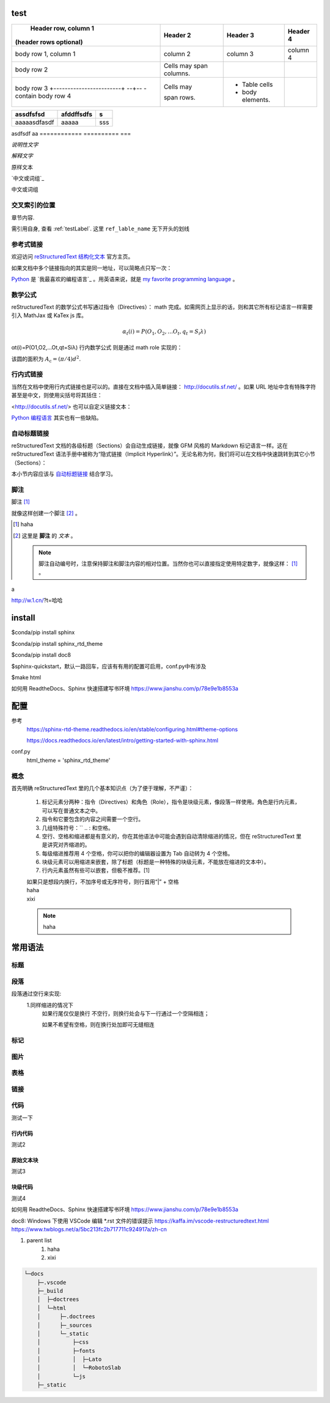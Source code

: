 test
--------

+---------------------------------------------+-------------------------+------------------+----------+
|            Header row, column 1             |        Header 2         |     Header 3     | Header 4 |
|           (header rows optional)            |                         |                  |          |
+=============================================+=========================+==================+==========+
| body row 1, column 1                        | column 2                | column 3         | column 4 |
+---------------------------------------------+-------------------------+------------------+----------+
| body row 2                                  | Cells may span columns. |                  |          |
+---------------------------------------------+-------------------------+------------------+----------+
| body row 3                                  | Cells may               | - Table cells    |          |
| +------------------------+  --+-- - contain |                         |                  |          |
| body row 4                                  | span rows.              | - body elements. |          |
+---------------------------------------------+-------------------------+------------------+----------+

============  ==========  ===
 assdfsfsd    afddffsdfs   s
============  ==========  ===
aaaaasdfasdf  aaaaa       sss
============  ==========  ===
asdfsdf       aa
============  ==========  ===


*说明性文字*

`解释文字`

``原样文本``


`中文或词组`_

中文或词组


.. _testLabel:

交叉索引的位置
===============

章节内容.

需引用自身, 查看 :ref:`testLabel`. 这里 ``ref_lable_name`` 无下开头的划线


参考式链接
===========

欢迎访问 `reStructuredText 结构化文本`_ 官方主页。

.. _`reStructuredText 结构化文本`: http://docutils.sf.net/

如果文档中多个链接指向的其实是同一地址，可以简略点只写一次：

Python_ 是 `我最喜欢的编程语言`_ 。用英语来说，就是 `my favorite programming language`_ 。

数学公式
==============
reStructuredText 的数学公式书写通过指令（Directives）： math 完成。如需网页上显示的话，则和其它所有标记语言一样需要引入 MathJax 或 KaTex js 库。

.. math::

   \alpha _t(i) = P(O_1, O_2, \ldots  O_t, q_t = S_i \lambda )
αt(i)=P(O1,O2,…Ot,qt=Siλ)
行内数学公式 则是通过 math role 实现的：

该圆的面积为 :math:`A_\text{c} = (\pi/4) d^2`.

.. _Python:
.. _`最喜欢的编程语言`:
.. _`my favorite programming language`: http://www.python.org/

行内式链接
============
当然在文档中使用行内式链接也是可以的。直接在文档中插入简单链接： http://docutils.sf.net/ 。如果 URL 地址中含有特殊字符甚至是中文，则使用尖括号将其括住：

<http://docutils.sf.net/>
也可以自定义链接文本：

`Python 编程语言 <http://www.python.org/>`_ 其实也有一些缺陷。

自动标题链接
================
reStructuredText 文档的各级标题（Sections）会自动生成链接，就像 GFM 风格的 Markdown 标记语言一样。这在 reStructuredText 语法手册中被称为“隐式链接（Implicit Hyperlink）”。无论名称为何，我们将可以在文档中快速跳转到其它小节（Sections）：

本小节内容应该与 `自动标题链接`_ 结合学习。

脚注
======
脚注 [#]_


就像这样创建一个脚注 [#]_ 。


.. [#] haha
.. [#] 这里是 **脚注** 的 *文本* 。

    .. note::
        脚注自动编号时，注意保持脚注和脚注内容的相对位置。当然你也可以直接指定使用特定数字，就像这样： [1]_ 。

.. `中文或词组`: http://w.1.cn

a



http://w.1.cn/?t=哈哈

install
-----------

$conda/pip install sphinx

$conda/pip install sphinx_rtd_theme

$conda/pip install doc8

$sphinx-quickstart，默认一路回车，应该有有用的配置可启用，conf.py中有涉及

$make html

如何用 ReadtheDocs、Sphinx 快速搭建写书环境
https://www.jianshu.com/p/78e9e1b8553a

配置
-----------
参考
    https://sphinx-rtd-theme.readthedocs.io/en/stable/configuring.html#theme-options

    https://docs.readthedocs.io/en/latest/intro/getting-started-with-sphinx.html
    
conf.py
    html_theme = 'sphinx_rtd_theme'

概念
======
首先明确 reStructuredText 里的几个基本知识点（为了便于理解，不严谨）：

    #. 标记元素分两种：指令（Directives）和角色（Role），指令是块级元素，像段落一样使用。角色是行内元素，可以写在普通文本之中。
    #. 指令和它要包含的内容之间需要一个空行。
    #. 几组特殊符号：\ `` .. : 和空格。
    #. 空行、空格和缩进都是有意义的，你在其他语法中可能会遇到自动清除缩进的情况，但在 reStructuredText 里是讲究对齐缩进的。
    #. 每级缩进推荐用 4 个空格，你可以把你的编辑器设置为 Tab 自动转为 4 个空格。
    #. 块级元素可以用缩进来嵌套，除了标题（标题是一种特殊的块级元素，不能放在缩进的文本中）。
    #. 行内元素虽然有些可以嵌套，但极不推荐。[1]

    | 如果只是想段内换行，不加序号或无序符号，则行首用“|” + 空格
    | haha
    | xixi
    .. note::
        haha

常用语法
-----------
标题
======


段落
======
段落通过空行来实现:
    1.同样缩进的情况下
        如果行尾仅仅是换行
        不空行，则换行处会与下一行通过一个空隔相连；
        
        如果不希望有空格，则在换行处加\
        即可无缝相连

标记
======

图片
======

表格
======

链接
======

代码
======

测试一下

行内代码
~~~~~~~~

测试2

原始文本块
~~~~~~~~~~

测试3

块级代码
~~~~~~~~

测试4

如何用 ReadtheDocs、Sphinx 快速搭建写书环境
https://www.jianshu.com/p/78e9e1b8553a

doc8: Windows 下使用 VSCode 编辑 *.rst 文件的错误提示
https://kaffa.im/vscode-restructuredtext.html
https://www.twblogs.net/a/5bc213fc2b717711c924917a/zh-cn

#. parent list
    #. haha
    #. xixi

.. code::

    └─docs
        ├─.vscode
        ├─_build
        │  ├─doctrees
        │  └─html
        │      ├─.doctrees
        │      ├─_sources
        │      └─_static
        │          ├─css
        │          ├─fonts
        │          │  ├─Lato
        │          │  └─RobotoSlab
        │          └─js
        ├─_static

